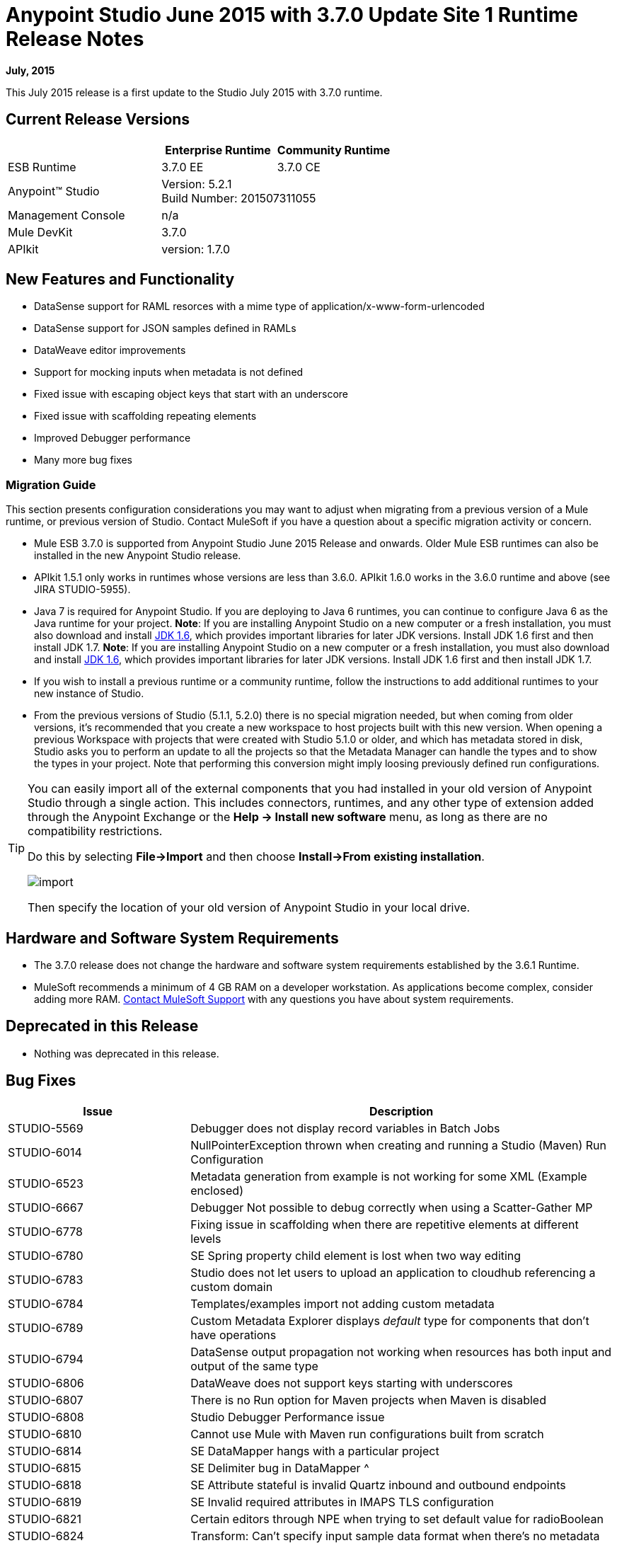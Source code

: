 = Anypoint Studio June 2015 with 3.7.0 Update Site 1 Runtime Release Notes
:keywords: studio, release, notes

*July, 2015*

This July 2015 release is a first update to the Studio July 2015 with 3.7.0 runtime.

== Current Release Versions

[%header,cols="40a,30a,30a"]
|===
| |Enterprise Runtime|Community Runtime
|ESB Runtime|3.7.0 EE|3.7.0 CE
|Anypoint™ Studio
2+|Version: 5.2.1 +
Build Number: 201507311055
|Management Console
2+|n/a
|Mule DevKit
2+|3.7.0
|APIkit
2+|version: 1.7.0
|===


== New Features and Functionality

* DataSense support for RAML resorces with a mime type of application/x-www-form-urlencoded
* DataSense support for JSON samples defined in RAMLs
* DataWeave editor improvements
* Support for mocking inputs when metadata is not defined
* Fixed issue with escaping object keys that start with an underscore
* Fixed issue with scaffolding repeating elements
* Improved Debugger performance
* Many more bug fixes

=== Migration Guide

This section presents configuration considerations you may want to adjust when migrating from a previous version of a Mule runtime, or previous version of Studio. Contact MuleSoft if you have a question about a specific migration activity or concern.

* Mule ESB 3.7.0 is supported from Anypoint Studio June 2015 Release and onwards. Older Mule ESB runtimes can also be installed in the new Anypoint Studio release.
* APIkit 1.5.1 only works in runtimes whose versions are less than 3.6.0. APIkit 1.6.0 works in the 3.6.0 runtime and above (see JIRA STUDIO-5955).
* Java 7 is required for Anypoint Studio. If you are deploying to Java 6 runtimes, you can continue to configure Java 6 as the Java runtime for your project. *Note*: If you are installing Anypoint Studio on a new computer or a fresh installation, you must also download and install link:http://www.oracle.com/technetwork/java/javase/downloads/java-archive-downloads-javase6-419409.html[JDK 1.6], which provides important libraries for later JDK versions. Install JDK 1.6 first and then install JDK 1.7. *Note*: If you are installing Anypoint Studio on a new computer or a fresh installation, you must also download and install link:http://www.oracle.com/technetwork/java/javase/downloads/java-archive-downloads-javase6-419409.html[JDK 1.6], which provides important libraries for later JDK versions. Install JDK 1.6 first and then install JDK 1.7.
* If you wish to install a previous runtime or a community runtime, follow the instructions to add additional runtimes to your new instance of Studio.
* From the previous versions of Studio (5.1.1, 5.2.0) there is no special migration needed, but when coming from older versions, it's recommended that you create a new workspace to host projects built with this new version. When opening a previous Workspace with projects that were created with Studio 5.1.0 or older, and which has metadata stored in disk, Studio asks you to perform an update to all the projects so that the Metadata Manager can handle the types and to show the types in your project. Note that performing this conversion might imply loosing previously defined run configurations.

[TIP]
====
You can easily import all of the external components that you had installed in your old version of Anypoint Studio through a single action. This includes connectors, runtimes, and any other type of extension added through the Anypoint Exchange or the ​*Help -> Install new software*​ menu, as long as there are no compatibility restrictions.

Do this by selecting *File->Import* and then choose *Install->From existing installation*.

image:import_extensions.png[import]

Then specify the location of your old version of Anypoint Studio in your local drive.
====

== Hardware and Software System Requirements

* The 3.7.0 release does not change the hardware and software system requirements established by the 3.6.1 Runtime.

* MuleSoft recommends a minimum of 4 GB RAM on a developer workstation. As applications become complex, consider adding more RAM. https://www.mulesoft.com/support-and-services/mule-esb-support-license-subscription[Contact MuleSoft Support] with any questions you have about system requirements.

== Deprecated in this Release

* Nothing was deprecated in this release.

== Bug Fixes

[%header,cols="30a,70a"]
|===
|Issue|Description
|STUDIO-5569|Debugger does not display record variables in Batch Jobs
|STUDIO-6014|NullPointerException thrown when creating and running a Studio (Maven) Run Configuration
|STUDIO-6523|Metadata generation from example is not working for some XML (Example enclosed)
|STUDIO-6667|Debugger Not possible to debug correctly when using a Scatter-Gather MP
|STUDIO-6778|Fixing issue in scaffolding when there are repetitive elements at different levels
|STUDIO-6780|SE Spring property child element is lost when two way editing
|STUDIO-6783|Studio does not let users to upload an application to cloudhub referencing a custom domain
|STUDIO-6784|Templates/examples import not adding custom metadata
|STUDIO-6789|Custom Metadata Explorer displays __default__ type for components that don't have operations
|STUDIO-6794|DataSense output propagation not working when resources has both input and output of the same type
|STUDIO-6806|DataWeave does not support keys starting with underscores
|STUDIO-6807|There is no Run option for Maven projects when Maven is disabled
|STUDIO-6808|Studio Debugger Performance issue
|STUDIO-6810|Cannot use Mule with Maven run configurations built from scratch
|STUDIO-6814|SE DataMapper hangs with a particular project
|STUDIO-6815|SE Delimiter bug in DataMapper ^
|STUDIO-6818|SE Attribute stateful is invalid Quartz inbound and outbound endpoints
|STUDIO-6819|SE Invalid required attributes in IMAPS TLS configuration
|STUDIO-6821|Certain editors through NPE when trying to set default value for radioBoolean
|STUDIO-6824|Transform: Can't specify input sample data format when there's no metadata
|STUDIO-6825|Partial deployment of domains is not working
|STUDIO-6830|"Search Exchange for..." link is broken
|STUDIO-6831|Scaffolding Problem when scaffolding JSON arrays in Transformer MP
|STUDIO-6838|Content type text/json and text/ XML are not recognized by RAML parser
|STUDIO-6839|HTTP Request When Raml file does not have any response declared, a wrong warning is displayed.
|STUDIO-6849|Multi Level Keys Datasense retrieval is being triggered even when not all elements are populated
|STUDIO-6850|Finish button in Deploy to Cloudhub window is always disabled
|STUDIO-6852|Can not run functional test case with DataWeave or DataMapper
|STUDIO-6854|Multi Level Keys Refreshing Metadata when no key is configured shows a SAXParseException instead of a bad key error
|===

== Improvements

[%header,cols="30a,70a"]
|===
|Issue|Description
|STUDIO-6785|HTTP Connector doesn't support datasense when RAML contains body of type application/x-www-form-urlencoded
|STUDIO-6793|HTTP Connector support for Json example in order to create metadata
|STUDIO-6805|Generate XSD from XML sample in HTTP connector if RAML only has examples
|STUDIO-6841|A proper warning should be shown when multiple inputs or outputs are present in a RAML
Support Resources
|===

== See Also

* link:https://developer.mulesoft.com/anypoint-platform[Mule Community Edition]
* link:http://studio.mulesoft.org[Anypoint Studio]
* link:http://forums.mulesoft.com/[MuleSoft Forums]

